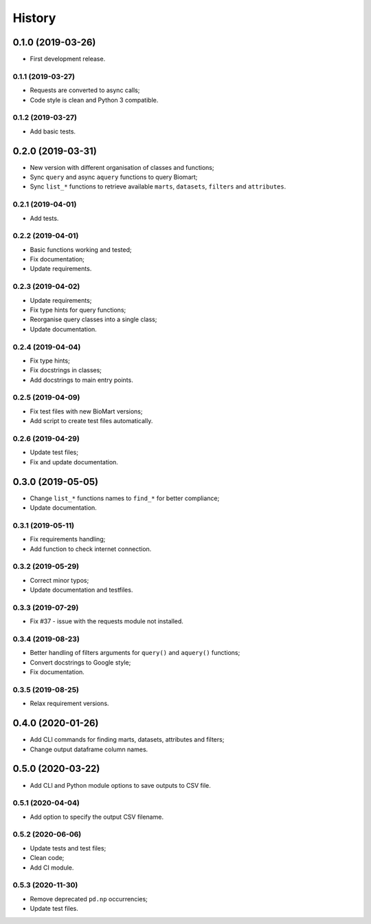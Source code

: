 =======
History
=======

0.1.0 (2019-03-26)
==================

* First development release.

0.1.1 (2019-03-27)
------------------

* Requests are converted to async calls;
* Code style is clean and Python 3 compatible.

0.1.2 (2019-03-27)
------------------

* Add basic tests.

0.2.0 (2019-03-31)
==================

* New version with different organisation of classes and functions;
* Sync ``query`` and async ``aquery`` functions to query Biomart;
* Sync ``list_*`` functions to retrieve available ``marts``, ``datasets``, ``filters`` and ``attributes``.

0.2.1 (2019-04-01)
------------------

* Add tests.

0.2.2 (2019-04-01)
------------------

* Basic functions working and tested;
* Fix documentation;
* Update requirements.

0.2.3 (2019-04-02)
------------------

* Update requirements;
* Fix type hints for query functions;
* Reorganise query classes into a single class;
* Update documentation.

0.2.4 (2019-04-04)
------------------

* Fix type hints;
* Fix docstrings in classes;
* Add docstrings to main entry points.

0.2.5 (2019-04-09)
------------------

* Fix test files with new BioMart versions;
* Add script to create test files automatically.

0.2.6 (2019-04-29)
------------------

* Update test files;
* Fix and update documentation.

0.3.0 (2019-05-05)
==================

* Change ``list_*`` functions names to ``find_*`` for better compliance;
* Update documentation.

0.3.1 (2019-05-11)
------------------

* Fix requirements handling;
* Add function to check internet connection.

0.3.2 (2019-05-29)
------------------

* Correct minor typos;
* Update documentation and testfiles.

0.3.3 (2019-07-29)
------------------

* Fix #37 - issue with the requests module not installed.

0.3.4 (2019-08-23)
------------------

* Better handling of filters arguments for ``query()`` and ``aquery()`` functions;
* Convert docstrings to Google style;
* Fix documentation.

0.3.5 (2019-08-25)
------------------

* Relax requirement versions.

0.4.0 (2020-01-26)
==================

* Add CLI commands for finding marts, datasets, attributes and filters;
* Change output dataframe column names.

0.5.0 (2020-03-22)
==================

* Add CLI and Python module options to save outputs to CSV file.

0.5.1 (2020-04-04)
------------------

* Add option to specify the output CSV filename.

0.5.2 (2020-06-06)
------------------

* Update tests and test files;
* Clean code;
* Add CI module.

0.5.3 (2020-11-30)
------------------

* Remove deprecated ``pd.np`` occurrencies;
* Update test files.
